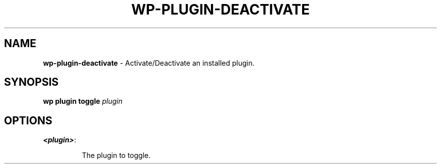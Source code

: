 .\" generated with Ronn/v0.7.3
.\" http://github.com/rtomayko/ronn/tree/0.7.3
.
.TH "WP\-PLUGIN\-DEACTIVATE" "1" "May 2012" "" "WP-CLI"
.
.SH "NAME"
\fBwp\-plugin\-deactivate\fR \- Activate/Deactivate an installed plugin\.
.
.SH "SYNOPSIS"
\fBwp plugin toggle\fR \fIplugin\fR
.
.SH "OPTIONS"
.
.TP
\fB<plugin>\fR:
.
.IP
The plugin to toggle\.

